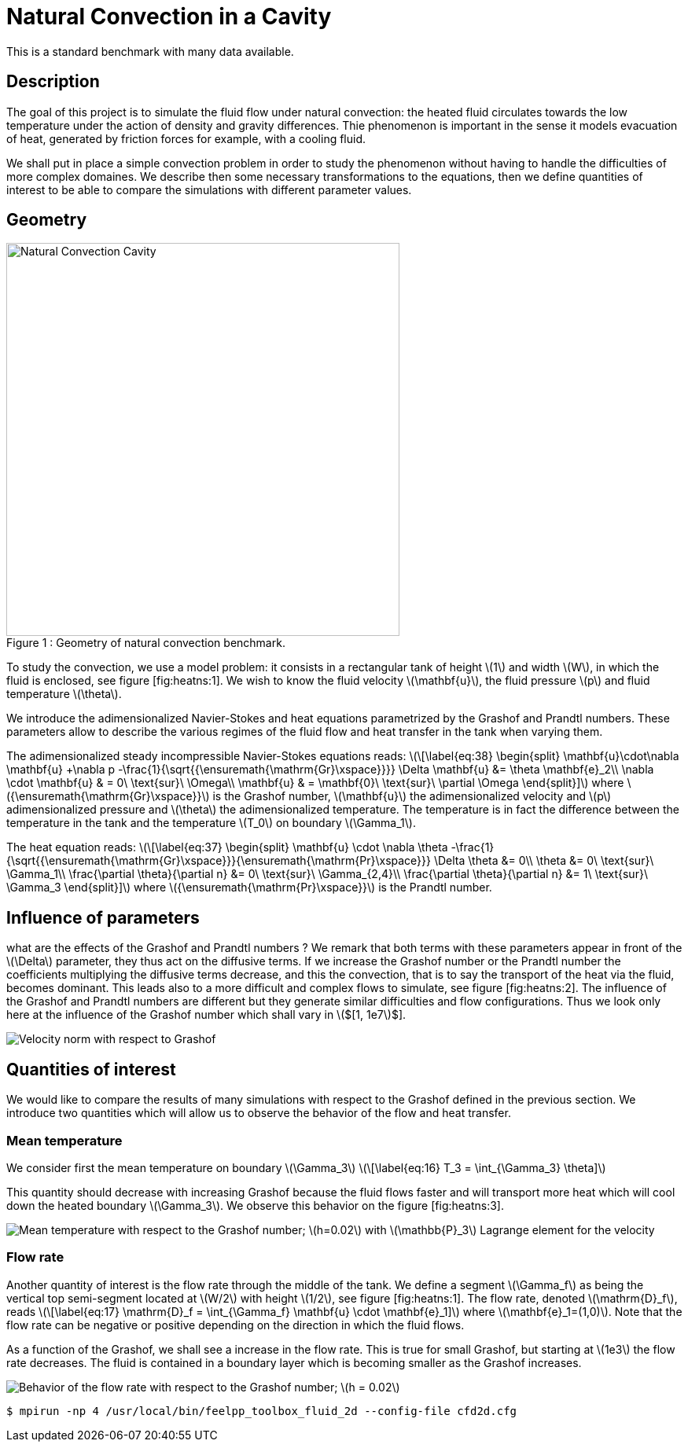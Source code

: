 Natural Convection in a Cavity
==============================

This is a standard benchmark with many data available. 

[[sec:description]]
== Description

The goal of this project is to simulate the fluid flow under natural
convection: the heated fluid circulates towards the low temperature
under the action of density and gravity differences. Thie phenomenon is
important in the sense it models evacuation of heat, generated by
friction forces for example, with a cooling fluid.

We shall put in place a simple convection problem in order to study the
phenomenon without having to handle the difficulties of more complex
domaines. We describe then some necessary transformations to the
equations, then we define quantities of interest to be able to compare
the simulations with different parameter values.

== Geometry

[[img-geom1]]
image::cavity.png[caption="Figure 1 : ", title="Geometry of natural convection benchmark.", alt="Natural Convection Cavity", width="500", align="center"]



To study the convection, we use a model problem: it consists in a
rectangular tank of height latexmath:[$1$] and width latexmath:[$W$], in
which the fluid is enclosed, see figure [fig:heatns:1]. We wish to know
the fluid velocity latexmath:[$\mathbf{u}$], the fluid pressure
latexmath:[$p$] and fluid temperature latexmath:[$\theta$].

We introduce the adimensionalized Navier-Stokes and heat equations
parametrized by the Grashof and Prandtl numbers. These parameters allow
to describe the various regimes of the fluid flow and heat transfer in
the tank when varying them.

The adimensionalized steady incompressible Navier-Stokes equations
reads: latexmath:[\[\label{eq:38}
  \begin{split}
    \mathbf{u}\cdot\nabla \mathbf{u} +\nabla p -\frac{1}{\sqrt{{\ensuremath{\mathrm{Gr}\xspace}}}} \Delta \mathbf{u} &= \theta \mathbf{e}_2\\
    \nabla \cdot \mathbf{u} & = 0\ \text{sur}\ \Omega\\
    \mathbf{u} & = \mathbf{0}\ \text{sur}\ \partial \Omega
  \end{split}\]] where latexmath:[${\ensuremath{\mathrm{Gr}\xspace}}$]
is the Grashof number, latexmath:[$\mathbf{u}$] the adimensionalized
velocity and latexmath:[$p$] adimensionalized pressure and
latexmath:[$\theta$] the adimensionalized temperature. The temperature
is in fact the difference between the temperature in the tank and the
temperature latexmath:[$T_0$] on boundary latexmath:[$\Gamma_1$].

The heat equation reads: latexmath:[\[\label{eq:37}
  \begin{split}
    \mathbf{u} \cdot \nabla \theta -\frac{1}{\sqrt{{\ensuremath{\mathrm{Gr}\xspace}}}{\ensuremath{\mathrm{Pr}\xspace}}} \Delta \theta &= 0\\
    \theta &= 0\ \text{sur}\ \Gamma_1\\
    \frac{\partial \theta}{\partial n} &= 0\ \text{sur}\ \Gamma_{2,4}\\
    \frac{\partial \theta}{\partial n} &= 1\ \text{sur}\ \Gamma_3
  \end{split}\]] where latexmath:[${\ensuremath{\mathrm{Pr}\xspace}}$]
is the Prandtl number.

[[sec:infl-des-param]]
== Influence of parameters

what are the effects of the Grashof and Prandtl numbers ? We remark that
both terms with these parameters appear in front of the
latexmath:[$\Delta$] parameter, they thus act on the diffusive terms. If
we increase the Grashof number or the Prandtl number the coefficients
multiplying the diffusive terms decrease, and this the convection, that
is to say the transport of the heat via the fluid, becomes dominant.
This leads also to a more difficult and complex flows to simulate, see
figure [fig:heatns:2]. The influence of the Grashof and Prandtl numbers
are different but they generate similar difficulties and flow
configurations. Thus we look only here at the influence of the Grashof
number which shall vary in latexmath:[$[1, 1e7]$].

image:pngs/flow_grashof[Velocity norm with respect to Grashof,
latexmath:[${\ensuremath{\mathrm{Gr}\xspace}}=100, 10000,
    100000, 500000$]. latexmath:[$h=0.01$] and
latexmath:[${\ensuremath{\mathrm{Pr}\xspace}}=1$].]

[[sec:quant-du-benchm]]
== Quantities of interest

We would like to compare the results of many simulations with respect to
the Grashof defined in the previous section. We introduce two quantities
which will allow us to observe the behavior of the flow and heat
transfer.

[[sec:mean-temperature]]
=== Mean temperature


We consider first the mean temperature on boundary
latexmath:[$\Gamma_3$] latexmath:[\[\label{eq:16}
  T_3 = \int_{\Gamma_3} \theta\]]

This quantity should decrease with increasing Grashof because the fluid
flows faster and will transport more heat which will cool down the
heated boundary latexmath:[$\Gamma_3$]. We observe this behavior on the
figure [fig:heatns:3].

image:pngs/temp_grashof[Mean temperature with respect to the Grashof
number; latexmath:[$h=0.02$] with latexmath:[$\mathbb{P}_3$] Lagrange
element for the velocity, latexmath:[$\mathbb{P}_2$] Lagrange for the
pressure and latexmath:[$\mathbb{P}_1$] Lagrange for the temperature.]

[[sec:flow-rate]]
=== Flow rate


Another quantity of interest is the flow rate through the middle of the
tank. We define a segment latexmath:[$\Gamma_f$] as being the vertical
top semi-segment located at latexmath:[$W/2$] with height
latexmath:[$1/2$], see figure [fig:heatns:1]. The flow rate, denoted
latexmath:[$\mathrm{D}_f$], reads latexmath:[\[\label{eq:17}
  \mathrm{D}_f =  \int_{\Gamma_f} \mathbf{u} \cdot \mathbf{e}_1\]] where
latexmath:[$\mathbf{e}_1=(1,0)$]. Note that the flow rate can be
negative or positive depending on the direction in which the fluid
flows.

As a function of the Grashof, we shall see a increase in the flow rate.
This is true for small Grashof, but starting at latexmath:[$1e3$] the
flow rate decreases. The fluid is contained in a boundary layer which is
becoming smaller as the Grashof increases.

image:pngs/debit_grashof[Behavior of the flow rate with respect to the
Grashof number; latexmath:[$h = 0.02$], latexmath:[$\mathbb{P}_3$] for
the velocity, latexmath:[$\mathbb{P}_2$] for the pressure and
latexmath:[$\mathbb{P}_1$] for the temperature.]



[source,sh]
----
$ mpirun -np 4 /usr/local/bin/feelpp_toolbox_fluid_2d --config-file cfd2d.cfg
----
